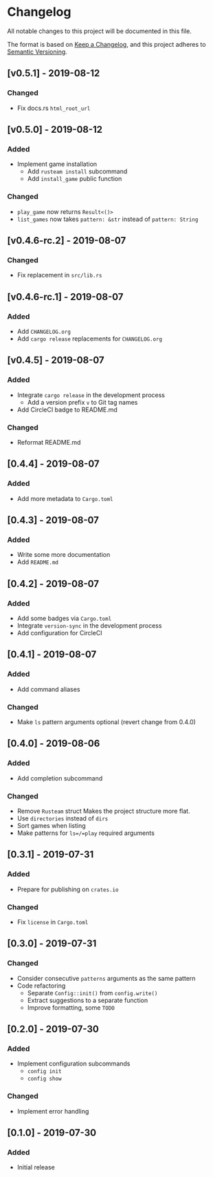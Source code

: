 * Changelog
All notable changes to this project will be documented in this file.

The format is based on [[https://keepachangelog.com/en/1.0.0/][Keep a Changelog]], and this project adheres to [[https://semver.org/spec/v2.0.0.html][Semantic
Versioning]].

** [v0.5.1] - 2019-08-12
*** Changed
- Fix docs.rs ~html_root_url~

** [v0.5.0] - 2019-08-12
*** Added
- Implement game installation
  - Add =rusteam install= subcommand
  - Add ~install_game~ public function
*** Changed
- ~play_game~ now returns ~Result<()>~
- ~list_games~ now takes ~pattern: &str~ instead of ~pattern: String~

** [v0.4.6-rc.2] - 2019-08-07
*** Changed
- Fix replacement in =src/lib.rs=

** [v0.4.6-rc.1] - 2019-08-07
*** Added
- Add =CHANGELOG.org=
- Add =cargo release= replacements for =CHANGELOG.org=

** [v0.4.5] - 2019-08-07
*** Added
- Integrate =cargo release= in the development process
  - Add a version prefix =v= to Git tag names
- Add CircleCI badge to README.md
*** Changed
- Reformat README.md

** [0.4.4] - 2019-08-07
*** Added
- Add more metadata to =Cargo.toml=
 
** [0.4.3] - 2019-08-07
*** Added
- Write some more documentation
- Add =README.md=

** [0.4.2] - 2019-08-07
*** Added
- Add some badges via =Cargo.toml=
- Integrate =version-sync= in the development process
- Add configuration for CircleCI

** [0.4.1] - 2019-08-07
*** Added
- Add command aliases
*** Changed
- Make =ls= pattern arguments optional (revert change from 0.4.0)

** [0.4.0] - 2019-08-06
*** Added
- Add completion subcommand
*** Changed
- Remove =Rusteam= struct
  Makes the project structure more flat.
- Use =directories= instead of =dirs=
- Sort games when listing
- Make patterns for =ls=/=play= required arguments

** [0.3.1] - 2019-07-31
*** Added
- Prepare for publishing on =crates.io=
*** Changed
- Fix =license= in =Cargo.toml=

** [0.3.0] - 2019-07-31
*** Changed
- Consider consecutive =patterns= arguments as the same pattern
- Code refactoring
  - Separate ~Config::init()~ from ~config.write()~
  - Extract suggestions to a separate function
  - Improve formatting, some =TODO=

** [0.2.0] - 2019-07-30
*** Added
- Implement configuration subcommands
  - =config init=
  - =config show=
*** Changed
- Implement error handling

** [0.1.0] - 2019-07-30
*** Added
- Initial release
